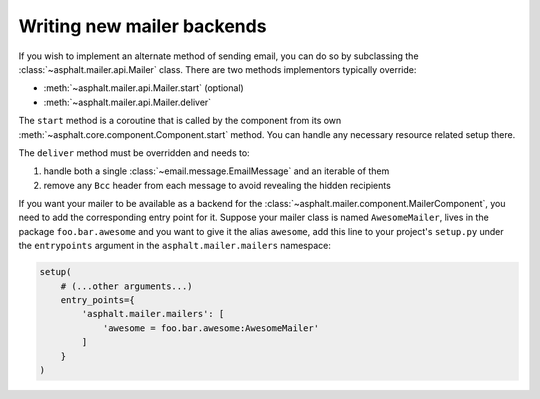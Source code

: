 Writing new mailer backends
===========================

If you wish to implement an alternate method of sending email, you can do so by subclassing the
:class:`~asphalt.mailer.api.Mailer` class. There are two methods implementors typically override:

* :meth:`~asphalt.mailer.api.Mailer.start` (optional)
* :meth:`~asphalt.mailer.api.Mailer.deliver`

The ``start`` method is a coroutine that is called by the component from its own
:meth:`~asphalt.core.component.Component.start` method. You can handle any necessary resource
related setup there.

The ``deliver`` method must be overridden and needs to:

#. handle both a single :class:`~email.message.EmailMessage` and an iterable of them
#. remove any ``Bcc`` header from each message to avoid revealing the hidden recipients

If you want your mailer to be available as a backend for the
:class:`~asphalt.mailer.component.MailerComponent`, you need to add the corresponding entry point
for it. Suppose your mailer class is named ``AwesomeMailer``, lives in the package
``foo.bar.awesome`` and you want to give it the alias ``awesome``, add this line to your project's
``setup.py`` under the ``entrypoints`` argument in the ``asphalt.mailer.mailers`` namespace:

.. code-block:: python

    setup(
        # (...other arguments...)
        entry_points={
            'asphalt.mailer.mailers': [
                'awesome = foo.bar.awesome:AwesomeMailer'
            ]
        }
    )
